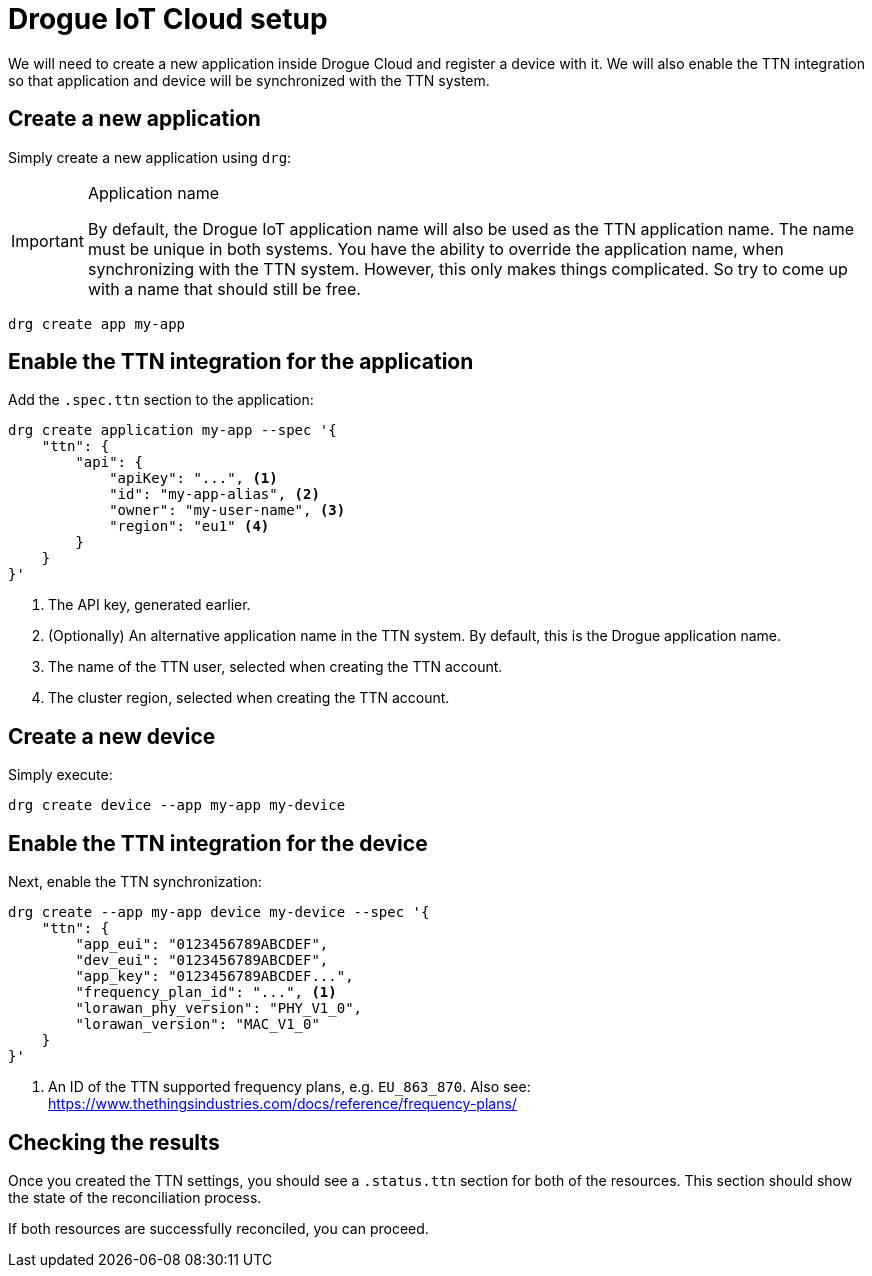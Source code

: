 = Drogue IoT Cloud setup

We will need to create a new application inside Drogue Cloud and register a device with it. We will also enable the
TTN integration so that application and device will be synchronized with the TTN system.

== Create a new application

Simply create a new application using `drg`:

[IMPORTANT]
.Application name
====
By default, the Drogue IoT application name will also be used as the TTN application name. The name must be unique
in both systems. You have the ability to override the application name, when synchronizing with the TTN system. However,
this only makes things complicated. So try to come up with a name that should still be free.
====

[source]
----
drg create app my-app
----

== Enable the TTN integration for the application

Add the `.spec.ttn` section to the application:

[source]
----
drg create application my-app --spec '{
    "ttn": {
        "api": {
            "apiKey": "...", <1>
            "id": "my-app-alias", <2>
            "owner": "my-user-name", <3>
            "region": "eu1" <4>
        }
    }
}'
----
<1> The API key, generated earlier.
<2> (Optionally) An alternative application name in the TTN system. By default, this is the Drogue application name.
<3> The name of the TTN user, selected when creating the TTN account.
<4> The cluster region, selected when creating the TTN account.

== Create a new device

Simply execute:

[source]
----
drg create device --app my-app my-device
----

== Enable the TTN integration for the device

Next, enable the TTN synchronization:

[source]
----
drg create --app my-app device my-device --spec '{
    "ttn": {
        "app_eui": "0123456789ABCDEF",
        "dev_eui": "0123456789ABCDEF",
        "app_key": "0123456789ABCDEF...",
        "frequency_plan_id": "...", <1>
        "lorawan_phy_version": "PHY_V1_0",
        "lorawan_version": "MAC_V1_0"
    }
}'
----
<1> An ID of the TTN supported frequency plans, e.g. `EU_863_870`. Also see: https://www.thethingsindustries.com/docs/reference/frequency-plans/

== Checking the results

Once you created the TTN settings, you should see a `.status.ttn` section for both of the resources. This section
should show the state of the reconciliation process.

If both resources are successfully reconciled, you can proceed.
